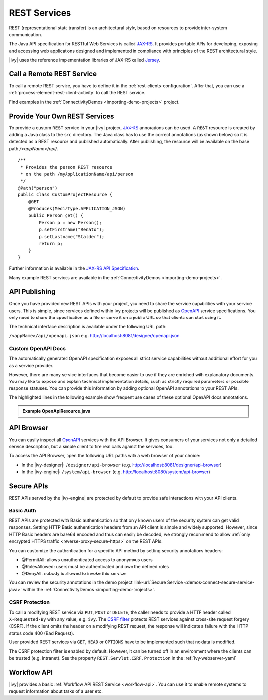 .. _integration-rest:

REST Services
=============

REST (representational state transfer) is an architectural style, based on
resources to provide inter-system communication.

The Java API specification for RESTful Web Services is called `JAX-RS
<https://docs.oracle.com/javaee/7/api/javax/ws/rs/package-summary.html#package.description>`__.
It provides portable APIs for developing, exposing and accessing web
applications designed and implemented in compliance with principles of the REST
architectural style.

|ivy| uses the reference implementation libraries of JAX-RS called `Jersey
<https://jersey.github.io/>`__.


Call a Remote REST Service
--------------------------

To call a remote REST service, you have to define it in the
:ref:`rest-clients-configuration`. After that, you can use a
:ref:`process-element-rest-client-activity` to call the REST service.

Find examples in the :ref:`ConnectivityDemos <importing-demo-projects>` project.


.. _integration-rest-provider:

Provide Your Own REST Services
------------------------------

To provide a custom REST service in your |ivy| project, `JAX-RS
<https://docs.oracle.com/javaee/7/api/javax/ws/rs/package-summary.html#package.description>`__
annotations can be used. A REST resource is created by adding a Java class to
the ``src`` directory. The Java class has to use the correct annotations (as
shown below) so it is detected as a REST resource and published automatically.
After publishing, the resource will be available on the base path
*/<appName>/api/*.

::

   /**
    * Provides the person REST resource 
    * on the path /myApplicationName/api/person
    */
   @Path("person")
   public class CustomProjectResource {
       @GET
       @Produces(MediaType.APPLICATION_JSON)
       public Person get() {
           Person p = new Person();
           p.setFirstname("Renato");
           p.setLastname("Stalder");
           return p;
       }
   }

Further information is available in the `JAX-RS API Specification
<https://docs.oracle.com/javaee/7/api/javax/ws/rs/package-summary.html#package.description>`__.

Many example REST services are available in the :ref:`ConnectivityDemos
<importing-demo-projects>`.


.. _integration-rest-api-spec:

API Publishing
--------------

Once you have provided new REST APIs with your project, you need to share the
service capabilities with your service users. This is simple, since services
defined within Ivy projects will be published as `OpenAPI
<https://www.openapis.org/>`__ service specifications. You only need to share the
specification as a file or serve it on a public URL so that clients can start
using it.

The technical interface description is available under the following URL path:

``/<appName>/api/openapi.json``
e.g. http://localhost:8081/designer/openapi.json


.. _integration-rest-api-spec-annotate:

Custom OpenAPI Docs
^^^^^^^^^^^^^^^^^^^
The automatically generated OpenAPI specification exposes all strict service
capabilities without additional effort for you as a service provider.

However, there are many service interfaces that become easier to use if they are
enriched with explanatory documents. You may like to expose and explain
technical implementation details, such as strictly required parameters or
possible response statuses. You can provide this information by adding optional
OpenAPI annotations to your REST APIs.

The highlighted lines in the following example show frequent use cases of
these optional OpenAPI docs annotations.

.. container:: admonition note toggle

  .. container:: admonition-title header

     **Example OpenApiResource.java**


  .. literalinclude:: includes/OpenApiResource.java
    :language: java
    :start-after: import com.axonivy.connectivity.Person;
    :emphasize-lines: 7, 12, 13, 15, 17
    :linenos:



.. _integration-rest-api-browser:

API Browser
-----------

You can easily inspect all `OpenAPI <https://www.openapis.org/>`__ services with
the API Browser. It gives consumers of your services not only a detailed service
description, but a simple client to fire real calls against the services, too.

To access the API Browser, open the following URL paths with a web browser of your choice:

- In the |ivy-designer|: ``/designer/api-browser`` (e.g. http://localhost:8081/designer/api-browser)
- In the |ivy-engine|: ``/system/api-browser`` (e.g. http://localhost:8080/system/api-browser)

.. figure:: /_images/concepts-integration/api-browse-app.png
    :align: center


.. _integration-rest-secure:

Secure APIs
-----------

REST APIs served by the |ivy-engine| are protected by default to provide safe
interactions with your API clients.


Basic Auth
^^^^^^^^^^
REST APIs are protected with Basic authentication so that only known users of
the security system can get valid responses. Setting HTTP Basic authentication
headers from an API client is simple and widely supported. However, since HTTP
Basic headers are base64 encoded and thus can easily be decoded, we strongly
recommend to allow :ref:`only encrypted HTTPS traffic
<reverse-proxy-secure-https>` on the REST APIs.

You can customize the authentication for a specific API method by setting
security annotations headers:

- @PermitAll: allows unauthenticated access to anonymous users
- @RolesAllowed: users must be authenticated and own the defined roles
- @DenyAll: nobody is allowed to invoke this service

You can review the security annotations in the demo project :link-url:`Secure
Service <demos-connect-secure-service-java>` within the :ref:`ConnectivityDemos
<importing-demo-projects>`.

CSRF Protection
^^^^^^^^^^^^^^^
To call a modifying REST service via ``PUT``, ``POST`` or ``DELETE``, the caller
needs to provide a HTTP header called ``X-Requested-By`` with any value, e.g.
``ivy``. The `CSRF filter
<https://github.com/jersey/jersey/blob/master/core-server/src/main/java/org/glassfish/jersey/server/filter/CsrfProtectionFilter.java>`__
protects REST services against cross-site request forgery (CSRF). If the client
omits the header on a modifying REST request, the response will indicate a
failure with the HTTP status code 400 (Bad Request).

User provided REST services via ``GET``, ``HEAD`` or ``OPTIONS`` have to be
implemented such that no data is modified.

The CSRF protection filter is enabled by default. However, it can be turned off
in an environment where the clients can be trusted (e.g. intranet). See the 
property ``REST.Servlet.CSRF.Protection`` in the :ref:`ivy-webserver-yaml`


Workflow API
------------

|ivy| provides a basic :ref:`Workflow API REST Service
<workflow-api>`. You can use it to enable remote systems to request
information about tasks of a user etc.
